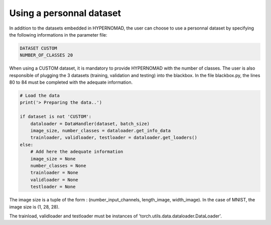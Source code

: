 ****************************
Using a personnal dataset
****************************

In addition to the datasets embedded in HYPERNOMAD, the user can choose to use a personnal dataset by specifying the following informations
in the parameter file:

.. code-block:: sh

    DATASET CUSTOM
    NUMBER_OF_CLASSES 20
    
    
When using a CUSTOM dataset, it is mandatory to provide HYPERNOMAD with the number of classes. 
The user is also responsible of plugging the 3 datasets (training, validation and testing) into the blackbox. In the file blackbox.py, 
the lines 80 to 84 must be completed with the adequate information.


.. code-block:: sh

    # Load the data
    print('> Preparing the data..')

    if dataset is not 'CUSTOM':
        dataloader = DataHandler(dataset, batch_size)
        image_size, number_classes = dataloader.get_info_data
        trainloader, validloader, testloader = dataloader.get_loaders()
    else:
        # Add here the adequate information
        image_size = None
        number_classes = None
        trainloader = None
        validloader = None
        testloader = None
        
 
The image size is a tuple of the form : (number_input_channels, length_image, width_image). In the case of MNIST, the image size is (1, 28, 28).

The trainload, validloader and testloader must be instances of 'torch.utils.data.dataloader.DataLoader'.
